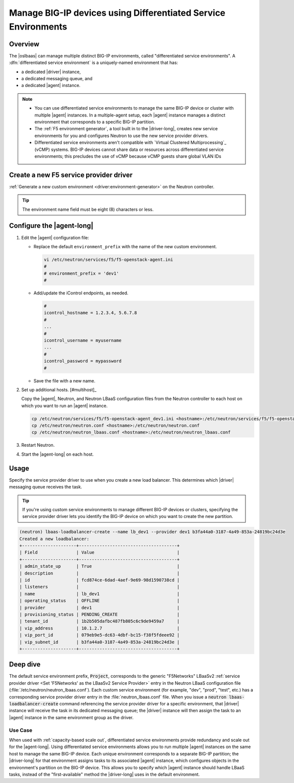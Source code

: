 .. _lbaas-differentiated-service-env:

Manage BIG-IP devices using Differentiated Service Environments
===============================================================

Overview
--------

The |oslbaas| can manage multiple distinct BIG-IP environments, called "differentiated service environments".
A :dfn:`differentiated service environment` is a uniquely-named environment that has:

- a dedicated |driver| instance,
- a dedicated messaging queue, and
- a dedicated |agent| instance.

.. note::

   - You can use differentiated service environments to manage the same BIG-IP device or cluster with multiple |agent| instances.
     In a multiple-agent setup, each |agent| instance manages a distinct environment that corresponds to a specific BIG-IP partition.

   - The :ref:`F5 environment generator`, a tool built in to the |driver-long|, creates new service environments for you and configures Neutron to use the new service provider drivers.

   - Differentiated service environments aren't compatible with `Virtual Clustered Multiprocessing`_ (vCMP) systems.
     BIG-IP devices cannot share data or resources across differentiated service environments; this precludes the use of vCMP because vCMP guests share global VLAN IDs


Create a new F5 service provider driver
---------------------------------------

:ref:`Generate a new custom environment <driver:environment-generator>` on the Neutron controller.

   .. code-block:: console
      :caption: Example: Add a custom environment called "dev1"

      add_f5agent_environment dev1

.. tip::

   The environment name field must be eight (8) characters or less.


Configure the |agent-long|
--------------------------

#. Edit the |agent| configuration file:

   - Replace the default ``environment_prefix`` with the name of the new custom environment.

     .. code-block:: console

        vi /etc/neutron/services/f5/f5-openstack-agent.ini
        #
        # environment_prefix = 'dev1'
        #

   - Add/update the iControl endpoints, as needed.

     .. code-block:: console

        #
        icontrol_hostname = 1.2.3.4, 5.6.7.8
        #
        ...
        #
        icontrol_username = myusername
        ...
        #
        icontrol_password = mypassword
        #

   - Save the file with a new name.

     .. code-block:: console
        :caption: Example

        :w f5-openstack-agent_dev1.ini


#. Set up additional hosts. [#multihost]_


   Copy the |agent|, Neutron, and Neutron LBaaS configuration files from the Neutron controller to each host on which you want to run an |agent| instance.

   .. code-block:: console

      cp /etc/neutron/services/f5/f5-openstack-agent_dev1.ini <hostname>:/etc/neutron/services/f5/f5-openstack-agent_dev1.ini
      cp /etc/neutron/neutron.conf <hostname>:/etc/neutron/neutron.conf
      cp /etc/neutron/neutron_lbaas.conf <hostname>:/etc/neutron/neutron_lbaas.conf

#. Restart Neutron.

   .. include:: /_static/reuse/restart-neutron.rst

#. Start the |agent-long| on each host.

   .. include:: /_static/reuse/start-f5-agent.rst

Usage
-----

Specify the service provider driver to use when you create a new load balancer.
This determines which |driver| messaging queue receives the task.

.. tip::

   If you're using custom service environments to manage different BIG-IP devices or clusters, specifying the service provider driver lets you identify the BIG-IP device on which you want to create the new partition.


.. code-block:: console

   (neutron) lbaas-loadbalancer-create --name lb_dev1 --provider dev1 b3fa44a0-3187-4a49-853a-24819bc24d3e
   Created a new loadbalancer:
   +---------------------+--------------------------------------+
   | Field               | Value                                |
   +---------------------+--------------------------------------+
   | admin_state_up      | True                                 |
   | description         |                                      |
   | id                  | fcd874ce-6dad-4aef-9e69-98d1590738cd |
   | listeners           |                                      |
   | name                | lb_dev1                              |
   | operating_status    | OFFLINE                              |
   | provider            | dev1                                 |
   | provisioning_status | PENDING_CREATE                       |
   | tenant_id           | 1b2b505dafbc487fb805c6c9de9459a7     |
   | vip_address         | 10.1.2.7                             |
   | vip_port_id         | 079eb9e5-dc63-4dbf-bc15-f38f5fdeee92 |
   | vip_subnet_id       | b3fa44a0-3187-4a49-853a-24819bc24d3e |
   +---------------------+--------------------------------------+

.. todo:: come up with a better title for this

Deep dive
---------

The default service environment prefix, :code:`Project`, corresponds to the generic "F5Networks" LBaaSv2 :ref:`service provider driver <Set 'F5Networks' as the LBaaSv2 Service Provider>` entry in the Neutron LBaaS configuration file (:file:`/etc/neutron/neutron_lbaas.conf`).
Each custom service environment (for example, "dev", "prod", "test", etc.) has a corresponding service provider driver entry in the :file:`neutron_lbaas.conf` file. When you issue a :code:`neutron lbaas-loadbalancer-create` command referencing the service provider driver for a specific environment, that |driver| instance will receive the task in its dedicated messaging queue; the |driver| instance will then assign the task to an |agent| instance in the same environment group as the driver.

Use Case
````````

When used with :ref:`capacity-based scale out`, differentiated service environments provide redundancy and scale out for the |agent-long|.
Using differentiated service environments allows you to run multiple |agent| instances on the same host to manage the same BIG-IP device.
Each unique environment corresponds to a separate BIG-IP partition; the |driver-long| for that environment assigns tasks to its associated |agent| instance, which configures objects in the environment's partition on the BIG-IP device.
This allows you to specify which |agent| instance should handle LBaaS tasks, instead of the "first-available" method the |driver-long| uses in the default environment.




.. seealso::

   - :ref:`F5 OpenStack BIG-IP Controller Redundancy and Scale-out <lbaas-agent-redundancy>`

.. _Virtual Clustered Microprocessing: https://support.f5.com/kb/en-us/products/big-ip_ltm/manuals/product/vcmp-administration-appliances-12-1-1/1.html
